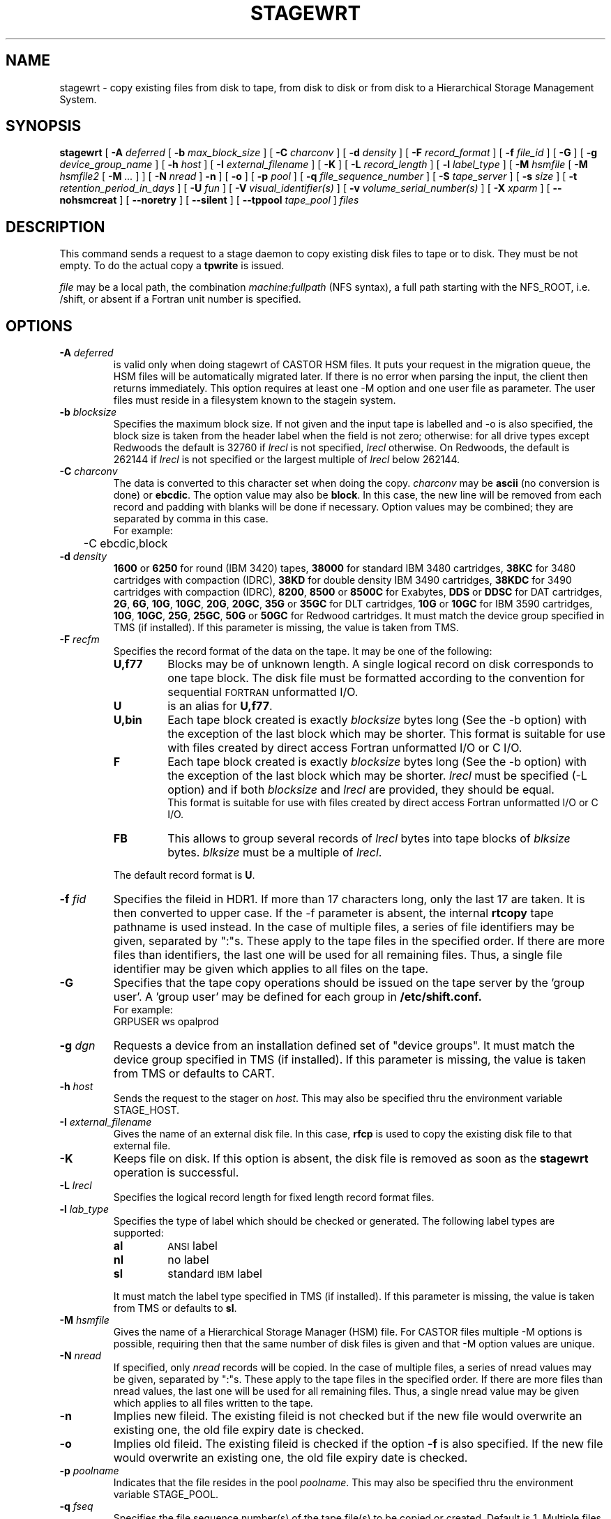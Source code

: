 .\" @(#)$RCSfile: stagewrt.man,v $ $Revision: 1.18 $ $Date: 2002/05/02 07:47:11 $ CERN IT-PDP/DM Jean-Philippe Baud
.\" Copyright (C) 1994-1999 by CERN/IT/PDP/DM
.\" All rights reserved
.\"
.TH STAGEWRT l "$Date: 2002/05/02 07:47:11 $"
.SH NAME
stagewrt \- copy existing files from disk to tape, from disk to disk or from
disk to a Hierarchical Storage Management System.
.SH SYNOPSIS
.B stagewrt 
[
.BI \-A " deferred"
[
.BI \-b " max_block_size"
] [
.BI \-C " charconv"
] [
.BI \-d " density"
] [ 
.BI \-F " record_format" 
] [
.BI \-f " file_id"
] [
.BI \-G 
] [ 
.BI \-g " device_group_name"
] [
.BI \-h " host"
] [
.BI \-I " external_filename"
] [ 
.BI \-K
] [
.BI \-L " record_length"
] [ 
.BI \-l " label_type"
] [
.BI \-M " hsmfile"
[
.BI \-M " hsmfile2"
[
.BI \-M " ..."
] ] [
.BI \-N " nread"
]
.BI \-n
] [
.BI \-o
] [
.BI \-p " pool"
] [
.BI \-q " file_sequence_number"
] [
.BI \-S " tape_server"
] [
.BI \-s " size"
] [
.BI \-t " retention_period_in_days"
] [
.BI \-U " fun"
] [
.BI \-V " visual_identifier(s)"
] [ 
.BI \-v " volume_serial_number(s)"
] [
.BI \-X " xparm"
] [
.BI \-\-nohsmcreat
] [
.BI \-\-noretry
] [ 
.\" .BI \-\-side " sidenumber"
.\" ] [ 
.BI \-\-silent
] [
.BI \-\-tppool " tape_pool"
] 
.I files
.SH DESCRIPTION
This command sends a request to a stage daemon to copy existing disk files
to tape or to disk. They must be not empty. To do the actual copy a
.B tpwrite
is issued.
.LP
.I file
may be a local path, the combination
.I machine:fullpath
(NFS syntax), a full path starting with the NFS_ROOT, i.e. /shift,
or absent if a Fortran unit number is specified.
.SH OPTIONS
.TP
.BI \-A " deferred"
is valid only when doing stagewrt of CASTOR HSM files. It puts your request in the migration queue, the HSM files will be automatically migrated later. If there is no error when parsing the input, the client then returns immediately. This option requires at least one \-M option and one user file as parameter. The user files must reside in a filesystem known to the stagein system.
.TP
.BI \-b " blocksize"
Specifies the maximum block size.
If not given and the input tape is labelled and \-o is also specified, the
block size is taken from the header label when the field is not zero;
otherwise: for all drive types except Redwoods the default is 32760 if
.I lrecl
is not specified,
.I lrecl
otherwise. On Redwoods, the default is 262144 if
.I lrecl
is not specified or the largest multiple of
.I lrecl
below 262144.
.TP
.BI \-C " charconv"
The data is converted to this character set when doing the copy.
.I charconv
may be
.B ascii
(no conversion is done) or
.BR ebcdic .
The option value may also be
.BR block .
In this case, the new line will be removed from each record and padding with
blanks will be done if necessary.
Option values may be combined; they are separated by comma in this case.
.br
For example:
.br
	\-C ebcdic,block
.TP
.BI \-d " density"
.B 1600
or
.B 6250
for round (IBM 3420) tapes,
.B 38000
for standard IBM 3480 cartridges,
.B 38KC
for 3480 cartridges with compaction (IDRC),
.B 38KD
for double density IBM 3490 cartridges,
.B 38KDC
for 3490 cartridges with compaction (IDRC),
.BR 8200 ,
.B 8500
or
.B 8500C
for Exabytes,
.B DDS
or
.B DDSC
for DAT cartridges,
.BR 2G ,
.BR 6G ,
.BR 10G ,
.BR 10GC ,
.BR 20G ,
.BR 20GC ,
.B 35G
or
.B 35GC
for DLT cartridges,
.B 10G
or
.B 10GC
for IBM 3590 cartridges,
.BR 10G ,
.BR 10GC ,
.BR 25G ,
.BR 25GC ,
.B 50G
or
.B 50GC
for Redwood cartridges.
It must match the device group specified in TMS (if installed).
If this parameter is missing, the value is taken from TMS.
.TP
.BI \-F " recfm"
Specifies the record format of the data on the tape. It may be one of the 
following:
.RS
.TP
.B U,\|f77
Blocks may be of unknown length. A single logical record on disk corresponds
to one tape block. The disk file must be formatted according to the 
convention for sequential 
.SM FORTRAN 
unformatted I/O.
.TP
.B U
is an alias for
.BR U,\|f77 .
.TP
.B U,\|bin
Each tape block created is exactly
.IR blocksize
bytes long (See the \-b option) with the exception of the last block
which may be shorter.
This format is suitable for use with files created by direct access Fortran
unformatted I/O or C I/O.
.TP
.B F
Each tape block created is exactly
.IR blocksize
bytes long (See the \-b option) with the exception of the last block
which may be shorter.
.I lrecl
must be specified (\-L option) and if both
.I blocksize
and
.I lrecl
are provided, they should be equal.
.br
This format is suitable for use with files created by direct access Fortran
unformatted I/O or C I/O.
.TP
.B FB
This allows to group several records of
.I lrecl
bytes into tape blocks of
.I blksize
bytes.
.I blksize
must be a multiple of
.IR lrecl .
.LP
The default record format is
.BR U .
.RE
.TP
.BI \-f " fid"
Specifies the fileid in HDR1. If more than 17 characters long,
only the last 17 are taken. It is then converted to upper case.
If the \-f parameter is absent, the internal
.B rtcopy
tape pathname is used instead.
In the case of multiple files, a series of file identifiers may be given,
separated by ":"s. These apply to the tape files in the specified order.
If there are more files than identifiers, the last one will be used for all
remaining files. Thus,
a single file identifier may be given which applies to all files on the tape.
.TP
.B \-G
Specifies that the tape copy operations should be issued on the tape server by
the 'group user'. A 'group user' may be defined for each group in 
.B /etc/shift.conf.
.br
For example: 
.br
	GRPUSER ws	opalprod
.TP 
.BI \-g " dgn"
Requests a device from an installation defined set of "device groups".
It must match the device group specified in TMS (if installed).
If this parameter is missing, the value is taken from TMS or
defaults to CART.
.TP
.BI \-h " host"
Sends the request to the stager on
.IR host .
This may also be specified thru the environment variable STAGE_HOST.
.TP
.BI \-I " external_filename"
Gives the name of an external disk file. In this case,
.B rfcp
is used to copy the existing disk file to that external file.
.TP
.BI \-K
Keeps file on disk.
If this option is absent, the disk file is removed as soon as the
.B stagewrt
operation is successful.
.TP
.BI \-L " lrecl"
Specifies the logical record length for fixed length record format files.
.TP
.BI \-l " lab_type"
Specifies the type of label which should be checked or generated. The following
label types are supported:
.RS
.TP
.B al
.SM ANSI 
label
.TP
.B nl
no label
.TP
.B sl
standard 
.SM IBM
label
.LP
It must match the label type specified in TMS (if installed).
If this parameter is missing, the value is taken from TMS or
defaults to
.BR sl .
.RE
.TP
.BI \-M " hsmfile"
Gives the name of a Hierarchical Storage Manager (HSM) file. For CASTOR files multiple \-M options is possible, requiring then that the same number of disk files is given and that \-M option values are unique.
.TP
.BI \-N " nread"
If specified, only 
.I nread 
records will be copied.
In the case of multiple files, a series of nread values may be given,
separated by ":"s. These apply to the tape files in the specified order.
If there are more files than nread values, the last one will be used for all
remaining files. Thus,
a single nread value may be given which applies to all files written to the tape.
.TP
.BI \-n
Implies new fileid. The existing fileid is not checked but if the new file would
overwrite an existing one, the old file expiry date is checked.
.TP
.BI \-o
Implies old fileid. The existing fileid is checked if the option
.B \-f
is also specified.
If the new file would overwrite an existing one,
the old file expiry date is checked.
.TP
.BI \-p " poolname"
Indicates that the file resides in the pool
.IR poolname .
This may also be specified thru the environment variable STAGE_POOL.
.TP
.BI \-q " fseq"
Specifies the file sequence number(s) of the tape file(s) to be copied or
created. Default is 1.
Multiple files may be specified using the following syntax:
.RS 
.TP 1.5i 
.I f1\-f2 
Files 
.I f1
to 
.I f2 
inclusive.
.TP
.B n 
Append one file to the tape. See \fBNOTES\fP section below.
.TP 
.BI n x 
Append 
.I x 
files to the tape. See \fBNOTES\fP section below.
.TP
.B u
Position the tape by fid.
.RE
.TP
.BI \-S " server"
Specifies that the tape copy operation has to be issued on the tape server 
.IR server. 
.TP
.BI \-s " size"
If specified, only 
.I size 
Mbytes will be copied.  Only digits followed by eventual unit are accepted. The unit can be 'b' for byte (default), 'k' for kilo-byte, 'M' for Mega-byte, 'G' for Gige-byte, 'T' for Tera-byte and 'P' for Peta-byte. In the case of multiple files, a series of size values may be given,
separated by ":"s. These apply to the tape files in the specified order. If there are more files than size values, the last one will be used for all remaining files. Thus, a single size value may be given which applies to all files on the tape.
.TP
.BI \-t " days"
Retention period of the file on tape in days. A file may be overwritten only if
it is expired.
Default is 0, which means that the file may be overwritten immediately.
.TP
.BI \-U " fun"
Fortran unit number.
This is internally converted to a local path
.BI ftn fun
(HP-UX) or
.BI fort. fun
(all other platforms).
Either the
.B \-U
option or the
.I file
parameter must be specified.
.TP
.BI \-V " vid"
Specifies the tape 
.SM VID
if different from the 
.SM VSN .
In the case of multi-volume files a series of 
.IR vid s
may be given, separated by ":"s, in the order in which the tapes are to be used.
.TP
.BI \-v " vsn"
Specifies the volume serial number of the tape. In the case of a multi-volume
file a series of 
.IR vsn s
may be given, separated by ":"s, in the order in which the tapes are to be used.
When \-v and \-V are both used, each
.IR vsn
must be matched by a
.IR vid
in the same order.
.TP
.BI \-\-nohsmcreat
Do not create entry in the HSM if it does not yet exist.
.TP
.B \-\-noretry
There will be no retry in case of any failure.
.TP
.B \-\-silent
Tells the stager not to output you any message.
.\" .TP
.\" .B \-\-side "sidenumber"
.\" Tells which side of the device you want to stage in (applies to multi-side medias, like DVD). It apply only when used with
.\" .B \-V
.\" and/or
.\" .B \-v
.\" options.
.TP
.BI \-\-tppool " tape_pool "
Forces a specific tape pool. This applies only to CASTOR HSM files to be migrated.
.SH EXAMPLES
.LP
To save onto tape an existing tar file:
.RS
stagewrt \-v CUT333 \-F F \-L 10240 \-b 10240 myfiles.tar
.RE
.LP
To write into CASTOR
.RS
stagewrt \-M /castor/cern.ch/... diskfile
.RE
.SH NOTES
\fBstagewrt\fP do not support concatenation of files.
.SH RETURN CODES
\
.br
0	Ok.
.br
1	Bad parameter.
.br
2	System error.
.br
4	Configuration error.
.br
16	EBUSY: Device or resource busy.
.br
28	ENOSPC: No space left on device.
.br
188 Tape is held
.br
192	Request cancelled by stageclr.
.br
197	Stageing limited by size.
.br
198	Stager not active
.SH AUTHOR
\fBCASTOR\fP Team <castor.support@cern.ch>
